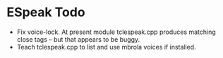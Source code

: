 * ESpeak Todo 

  - Fix voice-lock. At present module tclespeak.cpp produces matching
    close tags -- but that appears to be buggy.
  - Teach tclespeak.cpp to  list and use mbrola voices if installed.
